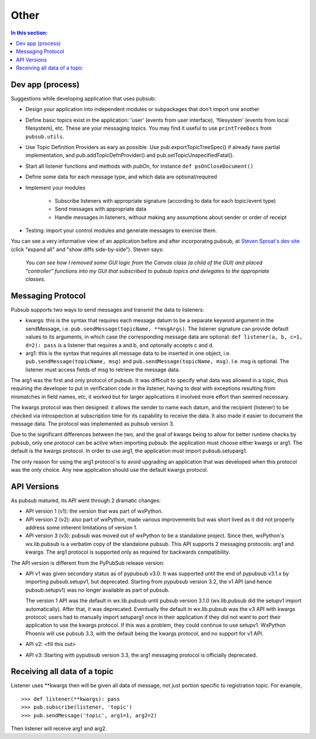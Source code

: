 
Other
========

.. contents:: In this section:
   :depth: 2
   :local:


Dev app (process)
------------------

Suggestions while developing application that uses pubsub:

- Design your application into independent modules or subpackages 
  that don't import one another
- Define basic topics exist in the application: 'user' (events from 
  user interface), 'filesystem' (events from local filesystem), etc. 
  These are your messaging topics. You may find it useful
  to use ``printTreeDocs`` from ``pubsub.utils``. 
- Use Topic Definition Providers as eary as possible. Use
  pub.exportTopicTreeSpec() if already have partial implementation, 
  and pub.addTopicDefnProvider() and pub.setTopicUnspecifiedFatal().
- Start all listener functions and methods with *pubOn*, for 
  instance ``def psOnCloseDocument()``
- Define some data for each message type, and which data are optional/required
- Implement your modules

    - Subscribe listeners with appropriate signature (according to 
      data for each topic/event type)
    - Send messages with appropriate data
    - Handle messages in listeners, without making any assumptions 
      about sender or order of receipt
    
- Testing: import your control modules and generate messages to exercise them.

You can see a very informative view of an application before and after 
incorporatng pubsub, at `Steven Sproat's dev site`_ (click "expand all" 
and "show diffs side-by-side"). Steven says: 
  
  *You can see how I removed some GUI logic from the Canvas class (a 
  child of the GUI) and placed "controller" functions into my GUI that 
  subscribed to pubsub topics and delegates to the appropriate classes.*

.. _Steven Sproat's dev site: http://bazaar.launchpad.net/~sproaty/whyteboard/development/revision/286 


.. _label-msg_protocols:

Messaging Protocol
---------------------

Pubsub supports two ways to send messages and transmit the data to listeners: 

- kwargs: this is the syntax that requires each message datum to be a separate
  keyword argument in the sendMessage, i.e. ``pub.sendMessage(topicName, **msgArgs)``. 
  The listener signature can provide default values to its arguments, in which 
  case the corresponding message data are optional: 
  ``def listener(a, b, c=1, d=2): pass`` is a listener that requires a and b, and 
  optonally accepts c and d. 
- arg1: this is the syntax that requires all message data to be inserted in one 
  object, i.e. ``pub.sendMessage(topicName, msg)`` and  ``pub.sendMessage(topicName, msg)``.
  I.e. msg is optional. The listener must access fields of msg to retrieve the 
  message data. 

The arg1 was the first and only protocol of pubsub. It was difficult to 
specify what data was allowed in a topic, thus requiring the developer to put in 
verification code in the listener, having to deal with exceptions resulting 
from mismatches in field names, etc, it worked but for larger applications it
involved more effort than seemed necessary. 

The kwargs protocol was then designed: it allows the sender to name each datum, 
and the recipient (listener) to be checked via introspection at subscription time
for its capability to receive the data. It also made it easier to document the 
message data. The protocol was implemented as pubsub version 3.

Due to the significant differences between the two, and the goal of kwargs being
to allow for better runtime checks by pubsub, only one protocol can be active 
when importing pubsub: the application must choose either kwargs or arg1. 
The default is the kwargs protocol. In order to use arg1, the application must 
import pubsub.setuparg1. 

The only reason for using the arg1 protocol is to avoid upgrading an
application that was developed when this protocol was the only choice. Any 
new application should use the default kwargs protocol. 


.. _label-pubsub_versions:

API Versions
---------------------------

As pubsub matured, its API went through 2 dramatic changes: 

- API version 1 (v1): the version that was part of wxPython.
- API version 2 (v2): also part of wxPython, made various improvements but was short 
  lived as it did not properly address some inherent limitations of version 1.
- API version 3 (v3): pubsub was moved out of wxPython to be a standalone project. Since
  then, wxPython's wx.lib.pubsub is a verbatim copy of the standalone pubsub. This API 
  supports 2 messaging protocols: arg1 and kwargs. The arg1 protocol is supported only 
  as required for backwards compatibility. 

The API version is different from the PyPubSub release version: 

* API v1 was given secondary status as of pypubsub v3.0. It was supported until 
  the end of pypubsub v3.1.x by importing pubsub.setupv1, but deprecated. 
  Starting from pypubsub version 3.2, the v1 API (and hence pubsub.setupv1) 
  was no longer available as part of pubsub. 

  The version 1 API was the default in wx.lib.pubsub until pubsub version 3.1.0 
  (wx.lib.pubsub did the setupv1 import automatically). After that, it was 
  deprecated. Eventually the default in wx.lib.pubsub was the v3 API with kwargs 
  protocol; users had to manually import setuparg1 once in their application if they 
  did not want to port their application to use the kwargs protocol. If this was a 
  problem, they could continue to use setupv1. WxPython Phoenix will use pubsub 3.3,
  with the default being the kwargs protocol, and no support for v1 API. 
  
* API v2: <fill this out>
* API v3: Starting with pypubsub version 3.3, the arg1 messaging protocol is 
  officially deprecated. 

  
Receiving all data of a topic
------------------------------

Listener uses \**kwargs then will be given all data of message,
not just portion specific to registration topic. For example, ::

    >>> def listener(**kwargs): pass
    >>> pub.subscribe(listener, 'topic')
    >>> pub.sendMessage('topic', arg1=1, arg2=2)

Then listener will receive arg1 and arg2. 
